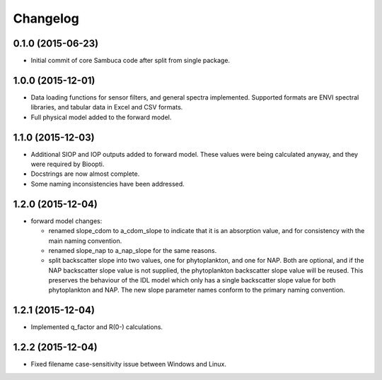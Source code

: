 Changelog
=========

0.1.0 (2015-06-23)
------------------
* Initial commit of core Sambuca code after split from single package.

1.0.0 (2015-12-01)
------------------
* Data loading functions for sensor filters, and general spectra implemented.
  Supported formats are ENVI spectral libraries, and tabular data in Excel and
  CSV formats.
* Full physical model added to the forward model.

1.1.0 (2015-12-03)
------------------
* Additional SIOP and IOP outputs added to forward model. These values were
  being calculated anyway, and they were required by Bioopti.
* Docstrings are now almost complete.
* Some naming inconsistencies have been addressed.

1.2.0 (2015-12-04)
------------------
* forward model changes:

  * renamed slope_cdom to a_cdom_slope to indicate that it is an absorption
    value, and for consistency with the main naming convention.
  * renamed slope_nap to a_nap_slope for the same reasons.
  * split backscatter slope into two values, one for phytoplankton, and one for
    NAP. Both are optional, and if the NAP backscatter slope value is not
    supplied, the phytoplankton backscatter slope value will be reused. This
    preserves the behaviour of the IDL model which only has a single backscatter
    slope value for both phytoplankton and NAP. The new slope parameter names
    conform to the primary naming convention.

1.2.1 (2015-12-04)
------------------
* Implemented q_factor and R(0-) calculations.

1.2.2 (2015-12-04)
------------------
* Fixed filename case-sensitivity issue between Windows and Linux.
